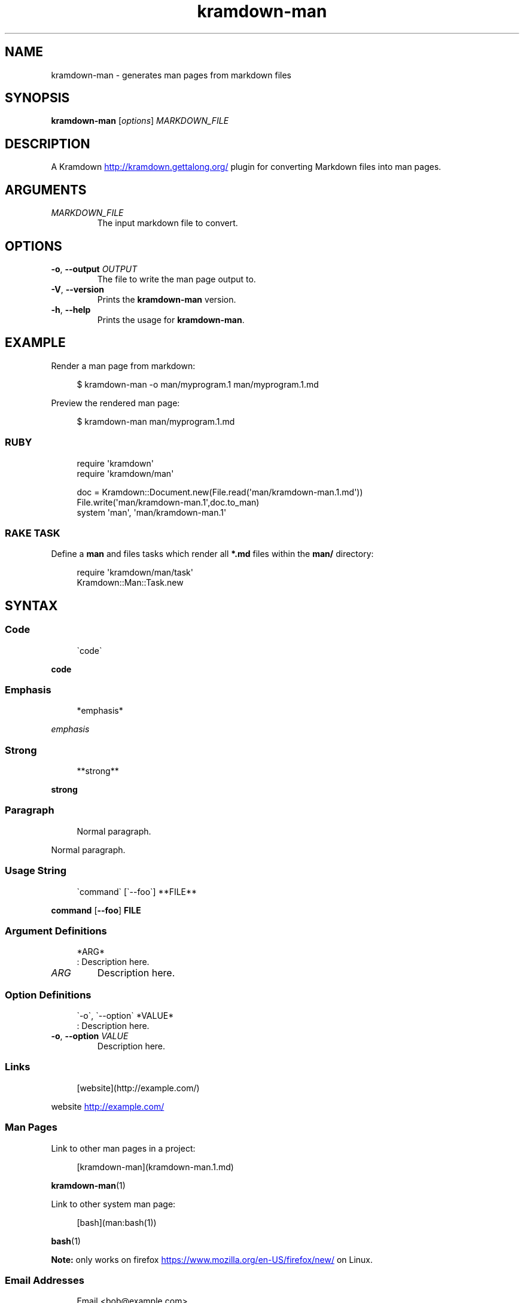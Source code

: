 .\" Generated by kramdown-man 1.0.0
.\" https://github.com/postmodern/kramdown-man#readme
.TH kramdown-man 1 "April 2013" kramdown-man "User Manuals"
.SH NAME
.PP
kramdown\-man \- generates man pages from markdown files
.SH SYNOPSIS
.PP
\fBkramdown\-man\fR \[lB]\fIoptions\fP\[rB] \fIMARKDOWN\[ru]FILE\fP
.SH DESCRIPTION
.PP
A Kramdown
.UR http:\[sl]\[sl]kramdown\.gettalong\.org\[sl]
.UE
plugin for converting Markdown files into man pages\.
.SH ARGUMENTS
.TP
\fIMARKDOWN\[ru]FILE\fP
The input markdown file to convert\.
.SH OPTIONS
.TP
\fB\-o\fR, \fB\-\-output\fR \fIOUTPUT\fP
The file to write the man page output to\.
.TP
\fB\-V\fR, \fB\-\-version\fR
Prints the \fBkramdown\-man\fR version\.
.TP
\fB\-h\fR, \fB\-\-help\fR
Prints the usage for \fBkramdown\-man\fR\.
.SH EXAMPLE
.PP
Render a man page from markdown:
.PP
.RS 4
.EX
\[Do] kramdown\-man \-o man\[sl]myprogram\.1 man\[sl]myprogram\.1\.md
.EE
.RE
.PP
Preview the rendered man page:
.PP
.RS 4
.EX
\[Do] kramdown\-man man\[sl]myprogram\.1\.md
.EE
.RE
.SS RUBY
.PP
.RS 4
.EX
require \(aqkramdown\(aq
require \(aqkramdown\[sl]man\(aq

doc \[eq] Kramdown::Document\.new(File\.read(\(aqman\[sl]kramdown\-man\.1\.md\(aq))
File\.write(\(aqman\[sl]kramdown\-man\.1\(aq,doc\.to\[ru]man)
system \(aqman\(aq, \(aqman\[sl]kramdown\-man\.1\(aq
.EE
.RE
.SS RAKE TASK
.PP
Define a \fBman\fR and files tasks which render all \fB*\.md\fR files within the
\fBman\[sl]\fR directory:
.PP
.RS 4
.EX
require \(aqkramdown\[sl]man\[sl]task\(aq
Kramdown::Man::Task\.new
.EE
.RE
.SH SYNTAX
.SS Code
.PP
.RS 4
.EX
\`code\`
.EE
.RE
.PP
\fBcode\fR
.SS Emphasis
.PP
.RS 4
.EX
*emphasis*
.EE
.RE
.PP
\fIemphasis\fP
.SS Strong
.PP
.RS 4
.EX
**strong**
.EE
.RE
.PP
\fBstrong\fP
.SS Paragraph
.PP
.RS 4
.EX
Normal paragraph\.
.EE
.RE
.PP
Normal paragraph\.
.SS Usage String
.PP
.RS 4
.EX
\`command\` \[lB]\`\-\-foo\`\[rB] **FILE**
.EE
.RE
.PP
\fBcommand\fR \[lB]\fB\-\-foo\fR\[rB] \fBFILE\fP
.SS Argument Definitions
.PP
.RS 4
.EX
*ARG*
: Description here\.
.EE
.RE
.TP
\fIARG\fP
Description here\.
.SS Option Definitions
.PP
.RS 4
.EX
\`\-o\`, \`\-\-option\` *VALUE*
: Description here\.
.EE
.RE
.TP
\fB\-o\fR, \fB\-\-option\fR \fIVALUE\fP
Description here\.
.SS Links
.PP
.RS 4
.EX
\[lB]website\[rB](http:\[sl]\[sl]example\.com\[sl])
.EE
.RE
.PP
website
.UR http:\[sl]\[sl]example\.com\[sl]
.UE
.SS Man Pages
.PP
Link to other man pages in a project:
.PP
.RS 4
.EX
\[lB]kramdown\-man\[rB](kramdown\-man\.1\.md)
.EE
.RE
.PP
.BR kramdown\-man (1)
.PP
Link to other system man page:
.PP
.RS 4
.EX
\[lB]bash\[rB](man:bash(1))
.EE
.RE
.PP
.BR bash (1)
.PP
\fBNote:\fP only works on firefox
.UR https:\[sl]\[sl]www\.mozilla\.org\[sl]en\-US\[sl]firefox\[sl]new\[sl]
.UE
on Linux\.
.SS Email Addresses
.PP
.RS 4
.EX
Email <bob\[at]example\.com>
.EE
.RE
.PP
Email 
.MT bob\[at]example\.com
.ME
.SS Lists
.PP
.RS 4
.EX
* one
* two
* three
.EE
.RE
.RS
.IP \(bu 2
one
.IP \(bu 2
two
.IP \(bu 2
three
.RE
.SS Numbered Lists
.PP
.RS 4
.EX
1\. one
2\. two
3\. three
.EE
.RE
.nr step1 0 1
.RS
.IP \n+[step1]
one
.IP \n+[step1]
two
.IP \n+[step1]
three
.RE
.SS Definition Lists
.PP
.RS 4
.EX
ex\[pc]am\[pc]ple
: a thing characteristic of its kind or illustrating a general rule\.

: a person or thing regarded in terms of their fitness to be imitated or the
  likelihood of their being imitated\.
.EE
.RE
.TP
ex\[pc]am\[pc]ple
a thing characteristic of its kind or illustrating a general rule\.
.RS
.PP
a person or thing regarded in terms of their fitness to be imitated or the
likelihood of their being imitated\.
.RE
.SS Blockquotes
.PP
.RS 4
.EX
> Perfection is achieved, not when there is nothing more to add, but when there is nothing left to take away\.
>
> \-\-Antoine de Saint\-Exup\['e]ry
.EE
.RE
.RS
.PP
Perfection is achieved, not when there is nothing more to add, but when there is nothing left to take away\.
.PP
\-\-Antoine de Saint\-Exup\['e]ry
.RE
.SS Code Blocks
.PP
.RS 4
.EX
    \[sh]include <stdio\.h>

    int main()
    \[lC]
        printf(\[dq]hello world\en\[dq]);
        return 0;
    \[rC]

\[sh]include <stdio\.h>

int main()
\[lC]
    printf(\[dq]hello world\en\[dq]);
    return 0;
\[rC]
.EE
.RE
.SS Code Fences
.PP
.RS 4
.EX
\`\`\`
puts \[dq]hello world\[dq]
\`\`\`
.EE
.RE
.PP
.PP
.RS 4
.EX
puts \[dq]hello world\[dq]
.EE
.RE
.SH AUTHOR
.PP
Postmodern 
.MT postmodern\.mod3\[at]gmail\.com
.ME
